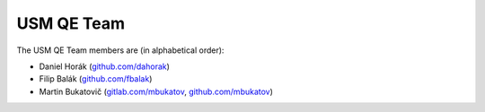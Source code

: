 .. _usmqe-team-label:

=============
 USM QE Team
=============

The USM QE Team members are (in alphabetical order):

* Daniel Horák (`github.com/dahorak`_)
* Filip Balák (`github.com/fbalak`_)
* Martin Bukatovič (`gitlab.com/mbukatov`_, `github.com/mbukatov`_)


.. _`github.com/dahorak`: https://github.com/dahorak
.. _`github.com/fbalak`: https://github.com/fbalak
.. _`github.com/mbukatov`: https://github.com/mbukatov
.. _`gitlab.com/mbukatov`: https://gitlab.com/mbukatov
